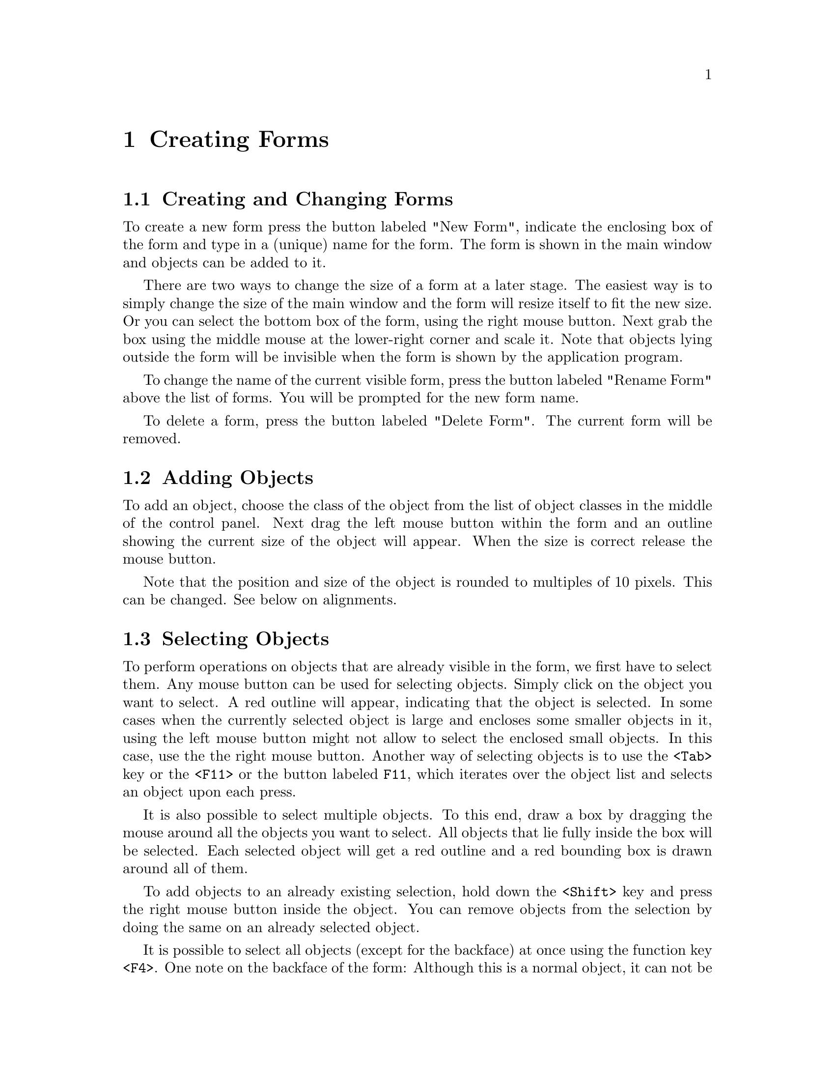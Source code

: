 @node Part II Creating Forms
@chapter Creating Forms

@ifnottex

@menu
* Creating and Changing Forms::
* Adding Objects::
* Selecting Objects::
* Moving and Scaling::
* Aligning Objects::
* Raising and Lowering::
* Setting Attributes::
* Generic Attributes::
* Object Specific Attributes::
* Cut, Copy and Paste: Copy and Paste
* Groups::
* Hiding and Showing Objects::
* Testing Forms::
@end menu

@end ifnottex


@node Creating and Changing Forms
@section Creating and Changing Forms

To create a new form press the button labeled "New Form", indicate the
enclosing box of the form and type in a (unique) name for the form.
The form is shown in the main window and objects can be added to it.

There are two ways to change the size of a form at a later stage. The
easiest way is to simply change the size of the main window and the
form will resize itself to fit the new size. Or you can select the
bottom box of the form, using the right mouse button. Next grab the
box using the middle mouse at the lower-right corner and scale it.
Note that objects lying outside the form will be invisible when the
form is shown by the application program.

To change the name of the current visible form, press the button
labeled "Rename Form" above the list of forms. You will be prompted
for the new form name.

To delete a form, press the button labeled "Delete Form". The current
form will be removed.


@node Adding Objects
@section Adding Objects

To add an object, choose the class of the object from the list of
object classes in the middle of the control panel. Next drag the left
mouse button within the form and an outline showing the current size
of the object will appear. When the size is correct release the mouse
button.

Note that the position and size of the object is rounded to multiples
of 10 pixels. This can be changed. See below on alignments.


@node Selecting Objects
@section Selecting Objects

To perform operations on objects that are already visible in the form,
we first have to select them. Any mouse button can be used for
selecting objects. Simply click on the object you want to select. A
red outline will appear, indicating that the object is selected. In
some cases when the currently selected object is large and encloses
some smaller objects in it, using the left mouse button might not
allow to select the enclosed small objects. In this case, use the the
right mouse button. Another way of selecting objects is to use the
@code{<Tab>} key or the @code{<F11>} or the button labeled @code{F11},
which iterates over the object list and selects an object upon each
press.

It is also possible to select multiple objects. To this end, draw a
box by dragging the mouse around all the objects you want to select.
All objects that lie fully inside the box will be selected. Each
selected object will get a red outline and a red bounding box is drawn
around all of them.

To add objects to an already existing selection, hold down the
@code{<Shift>} key and press the right mouse button inside the
object. You can remove objects from the selection by doing the same
on an already selected object.

It is possible to select all objects (except for the backface) at once
using the function key @code{<F4>}. One note on the backface of the
form: Although this is a normal object, it can not be treated in the
same way as the other objects. It can be selected, but never in
combination with other objects. Only two operations are allowed on it:
changing its attributes and scaling it (which scales the size of the
form).


@node Moving and Scaling
@section Moving and Scaling

Moving and scaling of objects is done using the middle mouse button.
To move an object or a collection of objects to a new place, first
select it (them) as described above. Next press the middle mouse
button inside the bounding box (not near one of the corners) and move
the box to its new position.

To scale the object or objects, pick up the bounding box near one of
its corners (inside the red squares) and scale it.

When holding the @code{<Shift>} key while moving an object or group of
objects, first a copy of the object(s) is made and the copy is moved.
This allows for a very fast way of duplicating (cloning) objects on
the form: First put one on the form, change the attributes as required
and next copy it.

For precise object movement, the cursor keys can be used. Each press
of the four directional cursors keys moves the object by 5 pixels. To
change the step size, precedes the cursor keys with 0-9 with 0
indicating 10 pixels. If @code{<Shift>} key is kept pressed down,
instead of moving the object, the object size is increased or
decreased by the step size.


@node Aligning Objects
@section Aligning Objects

Sometimes you have a number of objects and you want to align them in
some way, e.g. centered or all starting at the same left position,
etc. To this end press the button labeled "Align". A special form will
appear in the top right corner. You can leave this form visible as
long as you want. You can hide it using the button labeled "Dismiss"
on the form or by clicking the "Align" button again.

First select the objects you want to align. Next, press one of the
alignment buttons in the form. The buttons in the top row have the
following meaning: flush left, center horizonatally, flush right, and
make the objects have equal distances in horizontal direction (see
below). The buttons in the bottom row mean: align to bottom, center
vertically, align to top, and make all objects have the same vertical
distance. Note that alignments are relative to the selection box, not
to the form. Equal distance alignment means that between all the
objects an equal sized gap is placed. The objects are kept in the same
left to right or bottom to top order.

In the alignment form you can also indicate the "snapping size" using
the counter at the bottom. Choose 0 if you don't want to snap
positions. Default snapping is 10 pixels. Snapping helps in making
objects of the same size and aligning them nicely.

The "Undo" utton undoes the last alignment change. It is an undo with
a depth of 1, i.e.@: you can only undo the last change and an undo
after an undo will undo itself. Note however, that any modification to
the selected objects invalidates the undo buffer.


@node Raising and Lowering
@section Raising and Lowering

The objects in a form are drawn in the order in which they are added.
Sometimes this is undesirable. For example, you might decide at a
later stage to put a box around some buttons. Because you add this box
later, it will be drawn over the buttons thus making the buttons
invisible (if you put a framebox over a button, the button will be
visible but appears to be inactive!). This is definitely not what you
want. The Form Designer makes it possible to raise objects (bring them
to the top) or lower them (put them at the bottom). So you can lower
e.g.@: a box to move it under some buttons. Raising or lowering
objects is very simple. First select the objects using the right mouse
button and next press the function key @code{<F2>} to lower the
selection or @code{<F3>} to raise it.

Another use of raising and lowering is to change the order in which
input field receive focues via the @code{<Tab>} key. Input fields focus
order is the same as the order in which they are added to the form.
This can become a problem if another input field is needed after the
form is designed because this extra input field will always be the
last among all input field on the form. Raising the objects becomes
handy to solve this problem. What really happens when a object is
raised is that the raised object becomes the last object added to the
form. This means you can re-arrange the focus order by raising all
input fields one by one in the exact order you want the focus order to
be, and they will be added to the form in the order you raised them,
thus the input focus order is what you intended.


@node Setting Attributes
@section Setting Attributes

To set attributes like type, color, label, etc., of an object first
select it (using the right mouse button) and next press the function
key @code{<F1>} (or click on the button labeled "F1"). If only one
object is selected you can change all its attributes, including its
label, name, etc. It is also possible to change the attributes of
multiple objects as long as they all are of the same class. In this
case you cannot change the label, name, etc. because you probably want
them to remain different for the objects.

A form will appear in which you can indicate the different settings.
Before we continue, the organization of the attributes form and
classification of attributes need a little explanation. Attributes of
an object are divided into two categories. The generic attributes are
shared by all objects. These include type, color, label, callback
function etc. The specific attributes are those that are specific to a
particular object class, such as slider bounds, precision etc. When
the attribute form is first shown, only the generic attributes are
shown. Press on tab rider "Spec" to get to a form for the object class
specific attributes (press the tab rider "Generic" to switch back
to the generic attributes part).


@node Generic Attributes
@section Generic Attributes

The form for setting generic attributes contains four fields fpr
setting different groups of generic object properties, discussed in
the following. Once you are satisfied with the settings, press the
button labeled "Accept" and the form will disappear. If you don't want
to change the attributes after all press the button labeled "Cancel".
You may als reset the values to their initial settings by clicking on
the "Restore" button.

@ifnottex

@menu
* Basic Attributes::
* Font::
* Misc. Attributes::
* Colors::
@end menu

@end ifnottex

@node Basic Attributes
@subsection Basic Attributes

The basix attributes include the type, boxtype, name, label string,
the callback function with its arguments associated with the object
and a shortcut.

For most object classes seberal different types exist. The type of
object under consideration can be selected via a choice object.

Most objects can also be drawn using different boxtypes. Normally, the
default should do, but using the choice object labeled "BoxType" you
can switch to a different box type (but not that not all choices may
result in a different way the object is drawn).

Nearly all objects have a label that can be drawn at different
positions within or outside of the object. The input field labeled
"Label" lets you set this lable string (it may also include return
characters, i.e. @code{\n}).

An object may have a name by which it can be accessed within the
program. This name must be a valid C (or simple C++) variable
identifier and can be set via the input field labeled "Name". You
need to make sure that there are no objects with the same name!

If instead of having e.g.@: the function @code{fl_do_forms()} return
when an object is triggered a callback is to be called you can set the
name of the callback function in the input field labelded "Callback".
Obviously, this must be a valid C or C++ function name. If a callback
function is set you must also specify a argument passed to the callback
function together with the objects address via the input field labeled
"Argument". This norally will be a (long) integer (defaulting to 0
if not specified). Using this value it's e.g.@: possible to
distinguish between different objects all using the same callback
function.


@node Font
@subsection Font

In the field labeled "Font" you can set properties of the font to be
used for the label of the object. You can select between different
types of fonts, the style the label is drawn in (normal, shadowed,
engraved or embossed) and the size of the font to be used. All three
types of properties can be selected via choice objects.


@node Misc. Attributes
@subsection Misc. Attributes

The field labeled "Misc. Attributes" allows to set a number of
attributes that don't fit into any other category.

First you can set the alignment of the objects label. It can be placed
inside the object or outside of it and it 9 different positions. Use
the choice objects labeled "Label/Align" and "In/Out" for this
purpose.

Another important property of an object is how it reacts if the size
of the form it belongs to is changed. It may keep its original size
or may be resized in x- or y-direction or both. The details are
controlled via its resize and gravity properties as described in
chapter 4.

With the choice objects labeled "Resize" you can control if an object
is to be resized in x- or y-direction or both or none. You may also
specify if the objects upper left hand corner or it's lower right hand
corner is supposed to keep a fixed distance from the forms borders via
the choice objects labled "NW Gravity" and "SE Gravity". Please note
that these properties aren't orthogonal, with the NWGravity and
SEGravity overriding the resize property if necessary (also see the
program @file{grav} in the @file{demo} directory that lets you
experiment with these properties).


@node Colors
@subsection Colors

Within the "Color" field you can set three colors for the object. The
colors of the object iself are controlled via the buttons labeled
"Color 1" and "Color 2", while the button labeled "LabelColor" is for
setting the color the label is drawn in.

Clicking on any of the three buttons will result in a new form for
being shown in which you can select one of the prefinied colors from
the internal colormap. You also can select one of the "free" colors
but since these colors aren't set yet they will appear as black in the
form for selecting the color.

While it's rather obvious what the label color is, the meaning of
"Color 1" and "Color 2" is less well-defined and varies with the class
and type of the object. E.g.@: for (normal buttons the first color is
the normal color of the button while the second one is the color it's
drawn with while the button is pressed while for a browser that allows
selection the first color is the background color and the second color
is the color selected lines are highlighted with. Since there are too
many combinations of object classes and types to be discussed here
comprehensively please refer to a following chapter where the exact
properties of all objects are described in detail.


@node Object Specific Attributes
@section Object Specific Attributes

Many objects have attributes that are considered to be intrinsic to
the objects, such as slider bounds, precision etc. You can access
these attributes (if existent_ via the tab rider "Spec". In most cases
the meaning of these attributes hopefully is self-explanatory
(otherwise see the detailed description of the different object
classes in Part III) and all changes made are shown immediately so you
can see what effects the changes have on the object. Once satisfactory
results have been achieved press button labeled "Accept" to accept the
settings (clicking on the tab rider "Generic" has the same effect).
Two additional buttons, "Cancel" and "Restore", are available to
cancel the changes (and quit the attributes setting form) and restore
the defaults, respectively.

One particular aspect of the pixmap/bitmap button initialization needs
a little more explanation as the setting of button labeled "Use data"
has no effect on the appearance of the button but nonetheless affects
the generated code. By default, the "Use data" button is off,
indicating the pixmap/bitmap file specified is to be loaded
dynamically at run time via @code{fl_set_pixmapbutton_file()} (or the
bitmap counterpart). If "Use data" is on, the specified file and its
associated data will be @code{#include}'d at compile time so the data
becomes part of the code. Depending on the application setup, you may
choose one method over the other. In general, including the data in
the code will make the code slightly larger, but it avoids problems
with not finding the specified file at runtime. The button labeled
"Full Path" only applies if "Use Data" is on. If "Full Path" is also
on, the pixmap file will be @code{#include}'d using the full path,
otherwise only the filename is used, presumably the compile process
will take care of the path via @code{-I} flag in some system dependent
way. In general, not using the full path is more flexible.


@node Copy and Paste
@section Cut, Copy and Paste

You can remove objects from the form by first selecting them and next
pressing function key @code{<F12>} or simply by double-clicking the
left mouse button. The objects will disappear but are in fact saved in
a buffer. You can put them back in the form, or in another form, by
pasting them using @code{<F10>}. Note that only the last collection of
deleted objects is saved in the buffer.

It is also possible to put a copy of the selection in the buffer using
@code{<F9>}. This selection can now be put into the same form or into
a different form. This allows for a simple mechanism of making
multiple copies of a set of objects and for moving information from
one form to another.

To clone the currently selected object, hold down the @code{<Shift>}
key and then drag the selected object to a new position. The cloned
object will have exactly the same attributes as the original object
except for object name and shortcut keys. Should these be cloned, the
generated code would not be compilable (or cause runtime misbehavior).


@node Groups
@section Groups

As described in the tutorial about the Forms Library, sets of radio
buttons must be placed inside groups. Groups are also useful for other
purposes. E.g.@: you can hide a group inside an application program
with one command. Hence, the Form Designer has some mechanism to deal
with groups.

In the control panel there is a list of groups in the current form. As
long as you don't have groups, this list will be empty. To create a
group, select the objects that should come in the group and press the
function key @code{<F7>}. You will be prompted for the name of the
group. This should be a legal C variable name (under which the group
will be known to the application program) or should be left empty.
This name will be added to the list. In this way you can create many
groups. Note that each object can be in only one group. So if you
select it again and put it in a new group, it will be removed from its
old group. Groups that become empty this way automatically disappear
from the list. (When putting objects in a group they will be raised.
This is unavoidable due to the structure of groups.)

In the list of groups it is always indicated which groups are part of
the current selection. (Only the groups that are fully contained in
the selection are indicated, not those that are only partially
contained in it.) It is also possible to add or delete groups in the
current selection by pushing the mouse on their name in the list.

Note that there is no mechanism to add an object to a group directly.
This can, however, be achieved using the following procedure. Select
the group and the new object and press @code{<F7>} to group them. The
old group will be discarded and a new group will be created. You only
have to type in the group name again.

Sometimes you may want to un-group the objects in an existing group,
i.e.@: get them out of the group they are currently in. To this end
simply select the group and press @code{<F8>}. (This only works if one
group is selected.)

You can use the menu "Rename group" from the "Group" menu to change
the name of a selected group. If multiple groups are selected only the
name of the first group gets changed.


@node Hiding and Showing Objects
@section Hiding and Showing Objects

Sometimes it is useful to temporarily hide some objects in your form,
in particular when you have sets of overlapping objects. To this end,
select the objects you want to hide and press @code{<F6>}. The objects
(though still selected) are now invisible. To show them again press
@code{<F5>}. A problem might occur here. When you press @code{<F5>}
only the selected objects will be shown again. But once an object is
invisible it can no longer be selected. Fortunately, you can always
use @code{<F4>} to select all objects, including the invisible ones,
and press @code{<F5>} after that. It is better, though, to first group
the objects before hiding them. Now you can select them by pressing
the mouse on the group name in the group browser.


@node Testing Forms
@section Testing Forms

To test the current form, press the button labeled "Test". The form
will be displayed in the center of the screen anf a panel appear at
the top right corner of the screen. This panel shows you the objects
that get be returned and the callback routines called when working
with the form. In this way you can verify whether the form behaves
correctly and whether all objects have either callback routines or
names (or both) associated with them. You can also resize the form (if
the backface of the form allows resizing) to test the gravity and
resizing settings. You can play with the form as long as you want.
When ready, press the "Stop Testing" button.

Note that any changes you made to the form while testing (including
its size) do not show up when saving the form. E.g.@: filling in an
input field or setting a slider does not mean that in the saved code
the input field will be filled in or the sliders preset value.
